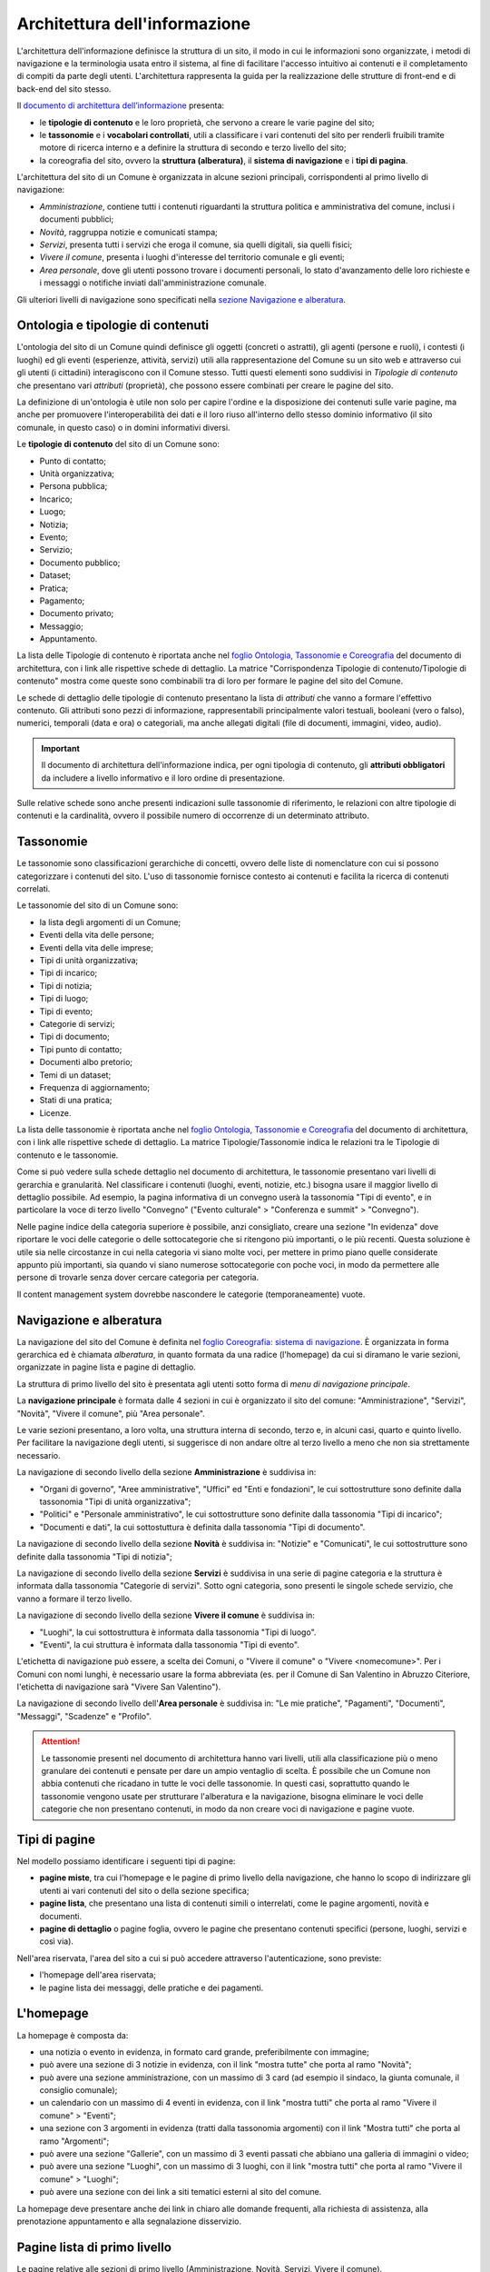 Architettura dell'informazione
================================

L'architettura dell'informazione definisce la struttura di un sito, il modo in cui le informazioni sono organizzate, i metodi di navigazione e la terminologia usata entro il sistema, al fine di facilitare l'accesso intuitivo ai contenuti e il completamento di compiti da parte degli utenti. L'architettura rappresenta la guida per la realizzazione delle strutture di front-end e di back-end del sito stesso.

Il `documento di architettura dell’informazione <https://docs.google.com/spreadsheets/d/1D4KbaA__xO9x_iBm08KvZASjrrFLYLKX/edit?usp=sharing&ouid=109069620194773449819&rtpof=true&sd=true>`_ presenta:

- le **tipologie di contenuto** e le loro proprietà, che servono a creare le varie pagine del sito;
- le **tassonomie** e i **vocabolari controllati**, utili a classificare i vari contenuti del sito per renderli fruibili tramite motore di ricerca interno e a definire la struttura di secondo e terzo livello del sito;
- la coreografia del sito, ovvero la **struttura (alberatura)**, il **sistema di navigazione** e i **tipi di pagina**.


L'architettura del sito di un Comune è organizzata in alcune sezioni principali, corrispondenti al primo livello di navigazione:

- *Amministrazione*, contiene tutti i contenuti riguardanti la struttura politica e amministrativa del comune, inclusi i documenti pubblici;
- *Novità*, raggruppa notizie e comunicati stampa;
- *Servizi*, presenta tutti i servizi che eroga il comune, sia quelli digitali, sia quelli fisici;
- *Vivere il comune*, presenta i luoghi d'interesse del territorio comunale e gli eventi;
- *Area personale*, dove gli utenti possono trovare i documenti personali, lo stato d'avanzamento delle loro richieste e i messaggi o notifiche inviati dall'amministrazione comunale.

Gli ulteriori livelli di navigazione sono specificati nella `sezione Navigazione e alberatura <../modello-sito-comunale/architettura-informazione.html#navigazione-e-alberatura>`_.

Ontologia e tipologie di contenuti
----------------------------------
L'ontologia del sito di un Comune quindi definisce gli oggetti (concreti o astratti), gli agenti (persone e ruoli), i contesti (i luoghi) ed gli eventi (esperienze, attività, servizi) utili alla rappresentazione del Comune su un sito web e attraverso cui gli utenti (i cittadini) interagiscono con il Comune stesso. Tutti questi elementi sono suddivisi in *Tipologie di contenuto* che presentano vari *attributi* (proprietà), che possono essere combinati per creare le pagine del sito. 

La definizione di un'ontologia è utile non solo per capire l'ordine e la disposizione dei contenuti sulle varie pagine, ma anche per promuovere l'interoperabilità dei dati e il loro riuso all'interno dello stesso dominio informativo (il sito comunale, in questo caso) o in domini informativi diversi.

Le **tipologie di contenuto** del sito di un Comune sono:

- Punto di contatto;
- Unità organizzativa;
- Persona pubblica;
- Incarico;
- Luogo;
- Notizia;
- Evento;
- Servizio;
- Documento pubblico;
- Dataset;
- Pratica;
- Pagamento;
- Documento privato;
- Messaggio;
- Appuntamento.

La lista delle Tipologie di contenuto è riportata anche nel `foglio Ontologia, Tassonomie e Coreografia <https://docs.google.com/spreadsheets/d/1D4KbaA__xO9x_iBm08KvZASjrrFLYLKX/edit#gid=2066775910>`_ del documento di architettura, con i link alle rispettive schede di dettaglio. La matrice "Corrispondenza Tipologie di contenuto/Tipologie di contenuto" mostra come queste sono combinabili tra di loro per formare le pagine del sito del Comune. 

Le schede di dettaglio delle tipologie di contenuto presentano la lista di *attributi* che vanno a formare l'effettivo contenuto. Gli attributi sono pezzi di informazione, rappresentabili principalmente valori testuali, booleani (vero o falso), numerici, temporali (data e ora) o categoriali, ma anche allegati digitali (file di documenti, immagini, video, audio).

.. important::
  Il documento di architettura dell'informazione indica, per ogni tipologia di contenuto, gli **attributi obbligatori** da includere a livello informativo e il loro ordine di presentazione.
  
Sulle relative schede sono anche presenti indicazioni sulle tassonomie di riferimento, le relazioni con altre tipologie di contenuti e la cardinalità, ovvero il possibile numero di occorrenze di un determinato attributo.
 


Tassonomie
-----------------------------------

Le tassonomie sono classificazioni gerarchiche di concetti, ovvero delle liste di nomenclature con cui si possono categorizzare i contenuti del sito. L'uso di tassonomie fornisce contesto ai contenuti e facilita la ricerca di contenuti correlati.

Le tassonomie del sito di un Comune sono:

- la lista degli argomenti di un Comune;
- Eventi della vita delle persone;
- Eventi della vita delle imprese;
- Tipi di unità organizzativa;
- Tipi di incarico;
- Tipi di notizia;
- Tipi di luogo;
- Tipi di evento;
- Categorie di servizi;
- Tipi di documento;
- Tipi punto di contatto;
- Documenti albo pretorio;
- Temi di un dataset;
- Frequenza di aggiornamento;
- Stati di una pratica;
- Licenze.

La lista delle tassonomie è riportata anche nel `foglio Ontologia, Tassonomie e Coreografia <https://docs.google.com/spreadsheets/d/1D4KbaA__xO9x_iBm08KvZASjrrFLYLKX/edit#gid=2066775910>`_ del documento di architettura, con i link alle rispettive schede di dettaglio. La matrice Tipologie/Tassonomie indica le relazioni tra le Tipologie di contenuto e le tassonomie.

Come si può vedere sulla schede dettaglio nel documento di architettura, le tassonomie presentano vari livelli di gerarchia e granularità. Nel classificare i contenuti (luoghi, eventi, notizie, etc.) bisogna usare il maggior livello di dettaglio possibile. Ad esempio, la pagina informativa di un convegno userà la tassonomia "Tipi di evento", e in particolare la voce di terzo livello "Convegno" ("Evento culturale" > "Conferenza e summit" > "Convegno").

Nelle pagine indice della categoria superiore è possibile, anzi consigliato, creare una sezione "In evidenza" dove riportare le voci delle categorie o delle sottocategorie che si ritengono più importanti, o le più recenti. Questa soluzione è utile sia nelle circostanze in cui nella categoria vi siano molte voci, per mettere in primo piano quelle considerate appunto più importanti, sia quando vi siano numerose sottocategorie con poche voci, in modo da permettere alle persone di trovarle senza dover cercare categoria per categoria.

Il content management system dovrebbe nascondere le categorie (temporaneamente) vuote.


Navigazione e alberatura
------------------------
La navigazione del sito del Comune è  definita nel `foglio Coreografia: sistema di navigazione <https://docs.google.com/spreadsheets/d/1D4KbaA__xO9x_iBm08KvZASjrrFLYLKX/edit#gid=1853196915>`_. È organizzata in forma gerarchica ed è chiamata *alberatura*, in quanto formata da una radice (l'homepage) da cui si diramano le varie sezioni, organizzate in pagine lista e pagine di dettaglio.

La struttura di primo livello del sito è presentata agli utenti sotto forma di *menu di navigazione principale*.

La **navigazione principale** è formata dalle 4 sezioni in cui è organizzato il sito del comune: "Amministrazione", "Servizi", "Novità", "Vivere il comune", più "Area personale".

Le varie sezioni presentano, a loro volta, una struttura interna di secondo, terzo e, in alcuni casi, quarto e quinto livello. Per facilitare la navigazione degli utenti, si suggerisce di non andare oltre al terzo livello a meno che non sia strettamente necessario. 


La navigazione di secondo livello della sezione **Amministrazione** è suddivisa in:

- "Organi di governo", "Aree amministrative", "Uffici" ed "Enti e fondazioni", le cui sottostrutture sono definite dalla tassonomia "Tipi di unità organizzativa";
- "Politici" e "Personale amministrativo", le cui sottostrutture sono definite dalla tassonomia "Tipi di incarico";
- "Documenti e dati", la cui sottostuttura è definita dalla tassonomia "Tipi di documento".

La navigazione di secondo livello della sezione **Novità** è suddivisa in: "Notizie" e "Comunicati", le cui sottostrutture sono definite dalla tassonomia "Tipi di notizia";


La navigazione di secondo livello della sezione **Servizi** è suddivisa in una serie di pagine categoria e la struttura è informata dalla tassonomia "Categorie di servizi". Sotto ogni categoria, sono presenti le singole schede servizio, che vanno a formare il terzo livello.


La navigazione di secondo livello della sezione **Vivere il comune** è suddivisa in:

- "Luoghi", la cui sottostruttura è informata dalla tassonomia "Tipi di luogo".
- "Eventi", la cui struttura è informata dalla tassonomia "Tipi di evento".

L'etichetta di navigazione può essere, a scelta dei Comuni, o "Vivere il comune" o "Vivere <nomecomune>". Per i Comuni con nomi lunghi, è necessario usare la forma abbreviata (es. per il Comune di San Valentino in Abruzzo Citeriore, l'etichetta di navigazione sarà "Vivere San Valentino").


La navigazione di secondo livello dell'**Area personale** è suddivisa in: "Le mie pratiche", "Pagamenti", "Documenti", "Messaggi", "Scadenze" e "Profilo".

.. attention::
  Le tassonomie presenti nel documento di architettura hanno vari livelli, utili alla classificazione più o meno granulare dei contenuti e pensate per dare un ampio ventaglio di scelta. È possibile che un Comune non abbia contenuti che ricadano in tutte le voci delle tassonomie. In questi casi, soprattutto quando le tassonomie vengono usate per strutturare l'alberatura e la navigazione, bisogna eliminare le voci delle categorie che non presentano contenuti, in modo da non creare voci di navigazione e pagine vuote. 


Tipi di pagine
----------------------

Nel modello possiamo identificare i seguenti tipi di pagine:

- **pagine miste**, tra cui l'homepage e le pagine di primo livello della navigazione, che hanno lo scopo di indirizzare gli utenti ai vari contenuti del sito o della sezione specifica;
- **pagine lista**, che presentano una lista di contenuti simili o interrelati, come le pagine argomenti, novità e documenti.
- **pagine di dettaglio** o pagine foglia, ovvero le pagine che presentano contenuti specifici (persone, luoghi, servizi e così via).

Nell'area riservata, l'area del sito a cui si può accedere attraverso l'autenticazione, sono previste:

- l'homepage dell'area riservata;
- le pagine lista dei messaggi, delle pratiche e dei pagamenti.


L'homepage
-----------

La homepage è composta da:

- una notizia o evento in evidenza, in formato card grande, preferibilmente con immagine;
- può avere una sezione di 3 notizie in evidenza, con il link "mostra tutte" che porta al ramo "Novità";
- può avere una sezione amministrazione, con un massimo di 3 card (ad esempio il sindaco, la giunta comunale, il consiglio comunale);
- un calendario con un massimo di 4 eventi in evidenza, con il link "mostra tutti" che porta al ramo "Vivere il comune" > "Eventi";
- una sezione con 3 argomenti in evidenza (tratti dalla tassonomia argomenti) con il link "Mostra tutti" che porta al ramo "Argomenti";
- può avere una sezione "Gallerie", con un massimo di 3 eventi passati che abbiano una galleria di immagini o video;
- può avere una sezione "Luoghi", con un massimo di 3 luoghi, con il link "mostra tutti" che porta al ramo "Vivere il comune" > "Luoghi";
- può avere una sezione con dei link a siti tematici esterni al sito del comune.

La homepage deve presentare anche dei link in chiaro alle domande frequenti, alla richiesta di assistenza, alla prenotazione appuntamento e alla segnalazione disservizio.

Pagine lista di primo livello
------------------------------

Le pagine relative alle sezioni di primo livello (Amministrazione, Novità, Servizi, Vivere il comune).

**Servizi**

La pagina lista "Servizi" è composta da:

- motore di ricerca contestuale;
- elenco dei servizi in evidenza;
- elenco dei primi 5 servizi, in ordine alfabetico;
- l'elenco delle categorie di servizi;

In caso di uso del motore di ricerca, i primi 5 servizi verranno sostituiti con i primi risultati del motore di ricerca, filtrati con un meccanismo di live search.

**Amministrazione**

Amministrazione è una sezione che contiene elementi di 3 tipologie di contenuto:

- persone;
- unità organizzative;
- documenti e dati.

Ogni tipologia deve avere una propria sezione nella pagina. Ogni sezione potrà avere fino a 3 contenuti in evidenza (persone in evidenza, unità organizzative in evidenza, documenti e dati in evidenza) e l'elenco delle categorie non vuote della specifica tassonomia:

- per persone la tassonomia "Tipi di incarico": politici, amministrativi, altri incarichi;
- per le unità organizzative la tassonomia "Tipi di unità organizzativa": organi di governo, aree amministrative, uffici, enti e fondazioni;
- per documenti e dati: Documenti albo pretorio, Modulistica, Documenti funzionamento interno, Normative, Accordi tra enti, Documenti attività politica, Rapporti tecnici, Istanze, Documenti di programmazione e rendicontazione, Dataset.

**Vivere il comune**

"Vivere il comune" è un ramo che contiene 2 tipologie di contenuto:
- eventi;
- luoghi.

Ogni tipologia deve avere una propria sezione nella pagina. Poiché questa pagina ha, principalmente, una funzione "vetrina". Ogni sezione (Eventi, Luoghi) deve avere 6 elementi in evidenza e un link che porta alle corrispondenti pagine di secondo livello (lista Eventi e lista Luoghi).

**Novità**

"Novità" è una sezione che contiene la tipologia di contenuto "Notizia"

La pagina deve contenere una sezione "Notizie in evidenza" e una sezione con l'elenco delle notizie ordinate per data, con paginazione.

Pagine lista di secondo livello
--------------------------------

Le pagine lista di secondo livello possono contenere categorie (ovvero link a pagine lista di livello successivo) o risorse (pagine foglia di una specifica tipologia di contenuto). Come raccomandazione, i rami dell'alberatura dovrebbero preferibilmente contenere o solo categorie di livello inferiore (rami inferiori) o solo contenuti (foglie).

Le pagine lista che contengono solo categorie sono strutturate con una sezione "{tipologia di contenuto} in evidenza" (ad esempio "Luoghi in evidenza") con fino ad un massimo di 3 elementi in evidenza e una sezione "Tutte le categorie" con l'elenco delle categorie, di norma in ordine alfabetico.

Le pagine lista che contengono solo risorse (foglie) sono strutturate con una sezione "{tipologia di contenuto} in evidenza" (ad esempio "Luoghi in evidenza") con fino ad un massimo di 3 elementi in evidenza e una sezione "Tutte i {tipologia di contenuto}" (ad esempio "Tutti i luoghi") con l'elenco paginato delle risorse, di norma in ordine alfabetico.

Le pagine lista che contengono sia categorie (rami inferiori) che risorse (foglie) possono avere una sezione "{tipologia di contenuto} in evidenza" (ad esempio "Luoghi in evidenza") con fino ad un massimo di 3 elementi in evidenza, una sezione "Tutti i {tipologia di contenuto}" (ad esempio "Tutti i luoghi") con l'elenco paginato delle risorse, di norma in ordine alfabetico, e una sezione "Tutte le categorie" con l'elenco delle categorie, di norma in ordine alfabetico.

Le pagine argomento
--------------------

La struttura flessibile basata sulla lista degli argomenti di un Comune permette di superare la
necessità di sviluppare e mantenere la maggior parte dei siti tematici
che spesso proliferano a fianco del sito istituzionale creando
problematiche di gestione, sviluppo e aggiornamento.

I contenuti già presenti nell’architettura del sito, infatti, possono
essere taggati con un argomento in modo da generare una pagina tematica
che li presenta. Ad esempio, se utilizziamo l’argomento “raccolta
differenziata” avremo una pagina che presenta agli utenti tutti i
contenuti relativi: servizi, documenti, notizie, uffici di riferimento.
Per arricchire la pagina di ulteriori contenuti sarà sufficiente
pubblicare nuovi contenuti usando le tipologie di contenuto già disponibili sul
sito (ad esempio una notizia, un documento, un servizio).

La pagina può essere ulteriormente personalizzata anche nell’aspetto
grafico con un’immagine di sfondo, un eventuale marchio e, se
necessario, una serie di pagine in evidenza. Ciascuna delle pagine
relative a un argomento è associata a un ufficio-area
dell’Amministrazione comunale, punto di riferimento per la qualità e la
correttezza delle informazioni offerte.

Un altro caso d’uso per un sito tematico è quello di dare voce agli
uffici che compongono l’amministrazione. Gli argomenti offrono agli
uffici la possibilità di gestire i propri contenuti e condividere le
proprie iniziative.


Struttura delle pagine
----------------------

Sebbene i componenti e i contenuti delle pagine siano diversi, la struttura principale è in buona parte comune. Tutte le pagine, infatti, sono formate da una intestazione (header), un'area principale (main) e da un'area piè di pagina (footer).

L'**intestazione (header)** è formata da tre componenti:

- l'intestazione iniziale (slim header) che deve contenere a sinistra l'ente di appartenenza (per i comuni, la regione o provincia autonoma di appartenenza) e a destra il link di accesso all'area personale, con l'etichetta "Accedi all'area personale". Una volta fatto l'accesso, verrà presentato l'avatar e il nome e cognome della persona autenticata, con la possibilità di accedere al profilo.
- l 'intestazione principale (header centrale) deve contenere il nome dell'istituzione (nel caso dei comuni, "Comune di nomecomune") eventualmente preceduta dal logo/stemma, può contenere le icone con il collegamento ai social network dell'ente, e deve contenere il link al motore di ricerca;
- l'intestazione di navigazione (header nav) deve contenere le voci di primo livello della navigazione e può contenere 4 ulteriori collegamenti (ad esempio, a pagine argomento). Il tema "Bootstrap Italia 2.0" definisce la visualizzazione e il comportamento dell'intestazione di navigazione sia in modalità desktop che mobile.


L'**area principale (main)** è composta da:

- una intestazione di pagina (ad eccezione dell'homepage, che ne è priva) che presenta le breadcrumb di navigazione, il titolo della pagina e un eventuale sottotitolo o descrizione breve, e gli argomenti con cui è stato taggato il contenuto. Può inoltre contenere la funzione di condivisione della pagina ed un menu che abilita altre azioni (ad esempo "Scarica", "Stampa", "Invia").

- la sezione con i contenuti principali, navigabili da un indice di pagina posto sulla sinistra.


Il **piè di pagina (footer)** deve contenere obbligatoriamente i contenuti e i collegamenti previsti dalla `normativa <https://www.normattiva.it/atto/caricaDettaglioAtto?atto.dataPubblicazioneGazzetta=2013-04-05&atto.codiceRedazionale=13G00076>`_:

- indirizzo, codice fiscale/partita IVA, contatti (compresa la posta elettronica certificata);
- riferimenti all'`amministrazione trasparente;
- l'informativa al trattamento dei dati personali;
- eventuali note legali;
- `la dichiarazione di accessibilità <https://www.agid.gov.it/it/design-servizi/accessibilita/dichiarazione-accessibilita>`_;
- la domande frequenti;
- la prenotazione appuntamento;
- la richiesta di assistenza;
- la segnalazione disservizio.

Inoltre, per i Comuni che accedono ai finanziamenti previsti nell'ambito della misura 1.4.1 per l'aggiornamento del sito, nel caso di performance negativa del sito secondo quanto calcolato e verificato dalla piattaforma PAdigitale2026 tramite le `librerie Lighthouse <https://web.dev/performance-scoring/>`_, il footer dovrà contenere:

- un piano di miglioramento del sito che mostri, per ciascuna voce che impatta negativamente la performance, le azioni future di miglioramento della performance stessa e le relative tempistiche di realizzazione attese.
